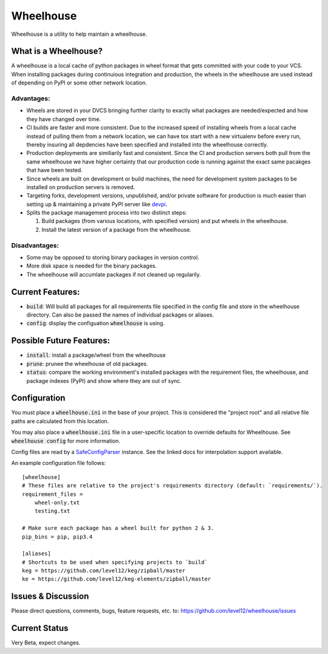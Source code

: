 .. default-role:: code

Wheelhouse
####################

Wheelhouse is a utility to help maintain a wheelhouse.

What is a Wheelhouse?
=====================

A wheelhouse is a local cache of python packages in wheel format that gets committed with your code
to your VCS. When installing packages during continuious integration and production, the wheels in
the wheelhouse are used instead of depending on PyPI or some other network location.

Advantages:
-----------

* Wheels are stored in your DVCS bringing further clarity to exactly what packages are
  needed/expected and how they have changed over time.
* CI builds are faster and more consistent.  Due to the increased speed of installing wheels from
  a local cache instead of pulling them from a network location, we can have tox start with a new
  virtualenv before every run, thereby insuring all depdencies have been specified and installed
  into the wheelhouse correctly.
* Production deployments are similiarily fast and consistent.  Since the CI and production servers
  both pull from the same wheelhouse we have higher certainty that our production code is running
  against the exact same pacakges that have been tested.
* Since wheels are built on development or build machines, the need for development system packages
  to be installed on production servers is removed.
* Targeting forks, development versions, unpublished, and/or private software for production is
  much easier than setting up & maintaining a private PyPI server like `devpi`_.
* Splits the package management process into two distinct steps:

  #. Build packages (from various locations, with specified version) and put wheels in the
     wheelhouse.
  #. Install the latest version of a package from the wheelhouse.

.. _devpi: http://doc.devpi.net/latest/

Disadvantages:
--------------

* Some may be opposed to storing binary packages in version control.
* More disk space is needed for the binary packages.
* The wheelhouse will accumlate packages if not cleaned up regularily.

Current Features:
=================

* `build`: Will build all packages for all requirements file specified in the
  config file and store in the wheelhouse directory. Can also be passed the names of individual
  packages or aliases.
* `config`: display the configuation `wheelhouse` is using.

Possible Future Features:
=========================

* `install`: install a package/wheel from the wheelhouse
* `prune`: prunee the wheelhouse of old packages.
* `status`: compare the working environment's installed packages with the requirement files, the
  wheelhouse, and package indexes (PyPI) and show where they are out of sync.


Configuration
===============

You must place a `wheelhouse.ini` in the base of your project.  This is considered the "project
root" and all relative file paths are calculated from this location.

You may also place a `wheelhouse.ini` file in a user-specific location to override defaults for
Wheelhouse. See `wheelhouse config` for more information.

Config files are read by a `SafeConfigParser`_ instance.  See the linked docs for interpolation
support available.

.. _SafeConfigParser: https://docs.python.org/2/library/configparser.html#ConfigParser.SafeConfigParser

An example configuration file follows::

    [wheelhouse]
    # These files are relative to the project's requirements directory (default: `requirements/`).
    requirement_files =
        wheel-only.txt
        testing.txt

    # Make sure each package has a wheel built for python 2 & 3.
    pip_bins = pip, pip3.4

    [aliases]
    # Shortcuts to be used when specifying projects to `build`
    keg = https://github.com/level12/keg/zipball/master
    ke = https://github.com/level12/keg-elements/zipball/master


Issues & Discussion
====================

Please direct questions, comments, bugs, feature requests, etc. to:
https://github.com/level12/wheelhouse/issues

Current Status
==============

Very Beta, expect changes.

